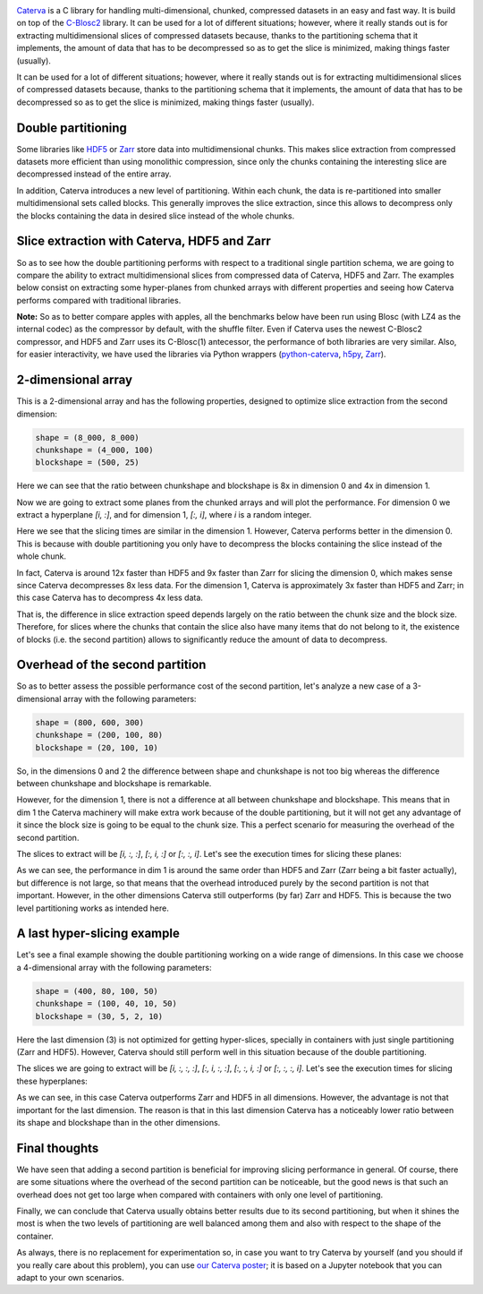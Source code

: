 .. title: Caterva Slicing Performance: A Study
.. author: Oscar Guiñon, Francesc Alted
.. slug: caterva-slicing-perf
.. date: 2021-07-26 4:32:20 UTC
.. tags: caterva slicing perf
.. category:
.. link:
.. description:
.. type: text


.. image:: /images/cat_slicing/caterva.png
  :width: 50%
  :align: center

`Caterva <https://caterva.readthedocs.io/en/latest/getting_started/overview.html>`_ is a C library for handling multi-dimensional, chunked, compressed datasets in an easy and fast way.  It is build on top of the `C-Blosc2 <https://c-blosc2.readthedocs.io/en/latest/>`_ library.  It can be used for a lot of different situations; however, where it really stands out is for extracting multidimensional slices of compressed datasets because,  thanks to the partitioning schema that it implements, the amount of data that has to be decompressed so as to get the slice is minimized, making things faster (usually).

It can be used for a lot of different situations; however, where it really stands out is for extracting multidimensional slices of compressed datasets because,  thanks to the partitioning schema that it implements, the amount of data that has to be decompressed so as to get the slice is minimized, making things faster (usually).


Double partitioning
-------------------

.. image:: /images/cat_slicing/cat_vs_zarr,hdf5.png
  :width: 70%
  :align: center


Some libraries like `HDF5 <https://www.hdfgroup.org/solutions/hdf5/>`_ or `Zarr <https://zarr.readthedocs.io/en/stable/>`_ store data into multidimensional chunks. This makes slice extraction from compressed datasets more efficient than using monolithic compression, since only the chunks containing the interesting slice are decompressed instead of the entire array.

In addition, Caterva introduces a new level of partitioning.  Within each chunk, the data is re-partitioned into smaller multidimensional sets called blocks.  This generally improves the slice extraction, since this allows to decompress only the blocks containing the data in desired slice instead of the whole chunks.


Slice extraction with Caterva, HDF5 and Zarr
--------------------------------------------

So as to see how the double partitioning performs with respect to a traditional single partition schema, we are going to compare the ability to extract multidimensional slices from compressed data of Caterva, HDF5 and Zarr. The examples below consist on extracting some hyper-planes from chunked arrays with different properties and seeing how Caterva performs compared with traditional libraries.

**Note:** So as to better compare apples with apples, all the benchmarks below have been run using Blosc (with LZ4 as the internal codec) as the compressor by default, with the shuffle filter.  Even if Caterva uses the newest C-Blosc2 compressor, and HDF5 and Zarr uses its C-Blosc(1) antecessor, the performance of both libraries are very similar.  Also, for easier interactivity, we have used the libraries via Python wrappers (`python-caterva <https://python-caterva.readthedocs.io/en/latest/>`_, `h5py <http://www.h5py.org>`_, `Zarr <https://zarr.readthedocs.io/en/stable/>`_).


2-dimensional array
-------------------

This is a 2-dimensional array and has the following properties, designed to optimize slice extraction from the second dimension:

.. code-block:: console

    shape = (8_000, 8_000)
    chunkshape = (4_000, 100)
    blockshape = (500, 25)

Here we can see that the ratio between chunkshape and blockshape is 8x in dimension 0 and 4x in dimension 1.

.. image:: /images/cat_slicing/dim0.png
  :width: 70%
  :align: center

.. image:: /images/cat_slicing/dim1.png
  :width: 70%
  :align: center

Now we are going to extract some planes from the chunked arrays and will plot the performance. For dimension 0 we extract a hyperplane `[i, :]`, and for dimension 1, `[:, i]`, where *i* is a random integer.

.. image:: /images/cat_slicing/2dim.png
  :width: 80%
  :align: center

Here we see that the slicing times are similar in the dimension 1. However, Caterva performs better in the dimension 0. This is because with double partitioning you only have to decompress the blocks containing the slice instead of the whole chunk.

In fact, Caterva is around 12x faster than HDF5 and 9x faster than Zarr for slicing the dimension 0, which makes sense since Caterva decompresses 8x less data.
For the dimension 1, Caterva is approximately 3x faster than HDF5 and Zarr; in this case Caterva has to decompress 4x less data.

That is, the difference in slice extraction speed depends largely on the ratio between the chunk size and the block size. Therefore, for slices where the chunks that contain the slice also have many items that do not belong to it, the existence of blocks (i.e. the second partition) allows to significantly reduce the amount of data to decompress.


Overhead of the second partition
--------------------------------

So as to better assess the possible performance cost of the second partition, let's analyze a new case of a 3-dimensional array with the following parameters:

.. code-block:: console

    shape = (800, 600, 300)
    chunkshape = (200, 100, 80)
    blockshape = (20, 100, 10)

So, in the dimensions 0 and 2 the difference between shape and chunkshape is not too big whereas the difference between chunkshape and blockshape is remarkable.

However, for the dimension 1, there is not a difference at all between chunkshape and blockshape.  This means that in dim 1 the Caterva machinery will make extra work because of the double partitioning, but it will not get any advantage of it since the block size is going to be equal to the chunk size.  This a perfect scenario for measuring the overhead of the second partition.

The slices to extract will be `[i, :, :]`, `[:, i, :]` or `[:, :, i]`. Let's see the execution times for slicing these planes:

.. image:: /images/cat_slicing/3dim.png
  :width: 80%
  :align: center

As we can see, the performance in dim 1 is around the same order than HDF5 and Zarr (Zarr being a bit faster actually), but difference is not large, so that means that the overhead introduced purely by the second partition is not that important.
However, in the other dimensions Caterva still outperforms (by far) Zarr and HDF5.  This is because the two level partitioning works as intended here.


A last hyper-slicing example
----------------------------

Let's see a final example showing the double partitioning working on a wide range of dimensions.  In this case we choose a 4-dimensional array with the following parameters:

.. code-block:: console

    shape = (400, 80, 100, 50)
    chunkshape = (100, 40, 10, 50)
    blockshape = (30, 5, 2, 10)

Here the last dimension (3) is not optimized for getting hyper-slices, specially in containers with just single partitioning (Zarr and HDF5).  However, Caterva should still perform well in this situation because of the double partitioning.

The slices we are going to extract will be `[i, :, :, :]`, `[:, i, :, :]`, `[:, :, i, :]` or `[:, :, :, i]`. Let's see the execution times for slicing these hyperplanes:

.. image:: /images/cat_slicing/4dim.png
  :width: 80%
  :align: center

As we can see, in this case Caterva outperforms Zarr and HDF5 in all dimensions.  However, the advantage is not that important for the last dimension.  The reason is that in this last dimension Caterva has a noticeably lower ratio between its shape and blockshape than in the other dimensions.


Final thoughts
--------------

We have seen that adding a second partition is beneficial for improving slicing performance in general.  Of course, there are some situations where the overhead of the second partition can be noticeable, but the good news is that such an overhead does not get too large when compared with containers with only one level of partitioning.

Finally, we can conclude that Caterva usually obtains better results due to its second partitioning, but when it shines the most is when the two levels of partitioning are well balanced among them and also with respect to the shape of the container.

As always, there is no replacement for experimentation so, in case you want to try Caterva by yourself (and you should if you really care about this problem), you can use `our Caterva poster <https://github.com/Blosc/caterva-scipy21>`_; it is based on a Jupyter notebook that you can adapt to your own scenarios.
